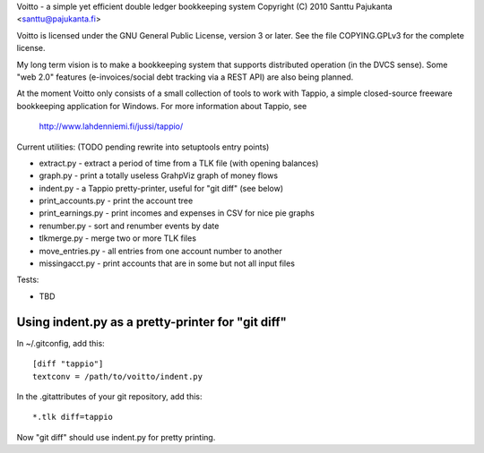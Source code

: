 Voitto - a simple yet efficient double ledger bookkeeping system
Copyright (C) 2010 Santtu Pajukanta <santtu@pajukanta.fi>

Voitto is licensed under the GNU General Public License, version 3 or later.
See the file COPYING.GPLv3 for the complete license.

My long term vision is to make a bookkeeping system that supports distributed
operation (in the DVCS sense). Some "web 2.0" features (e-invoices/social debt
tracking via a REST API) are also being planned.

At the moment Voitto only consists of a small collection of tools to work
with Tappio, a simple closed-source freeware bookkeeping application for
Windows. For more information about Tappio, see

    http://www.lahdenniemi.fi/jussi/tappio/

Current utilities: (TODO pending rewrite into setuptools entry points)

* extract.py - extract a period of time from a TLK file (with opening balances)
* graph.py - print a totally useless GrahpViz graph of money flows
* indent.py - a Tappio pretty-printer, useful for "git diff" (see below)
* print_accounts.py - print the account tree
* print_earnings.py - print incomes and expenses in CSV for nice pie graphs
* renumber.py - sort and renumber events by date
* tlkmerge.py - merge two or more TLK files
* move_entries.py - all entries from one account number to another
* missingacct.py - print accounts that are in some but not all input files

Tests:

* TBD

Using indent.py as a pretty-printer for "git diff"
==================================================

In ~/.gitconfig, add this::

    [diff "tappio"]
    textconv = /path/to/voitto/indent.py

In the .gitattributes of your git repository, add this::

    *.tlk diff=tappio

Now "git diff" should use indent.py for pretty printing.
